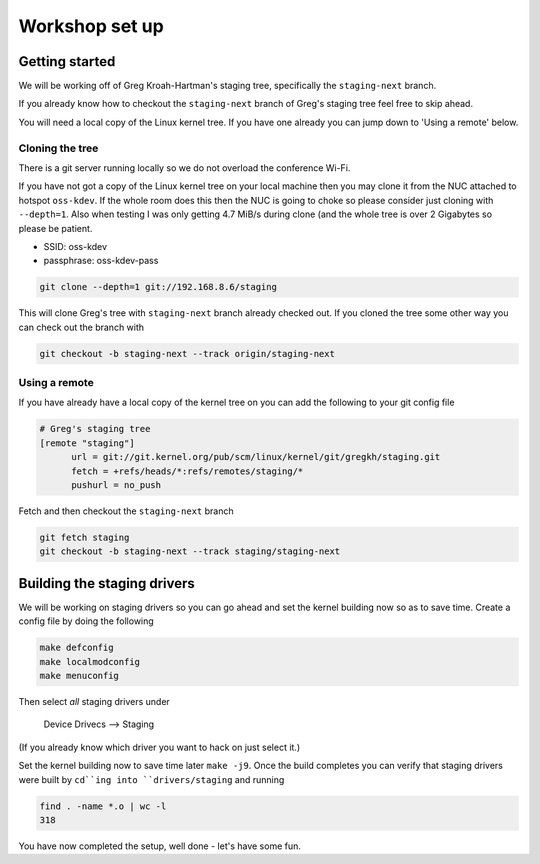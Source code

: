===============
Workshop set up
===============

Getting started
===============

We will be working off of Greg Kroah-Hartman's staging tree, specifically the
``staging-next`` branch.

If you already know how to checkout the ``staging-next`` branch of Greg's staging
tree feel free to skip ahead.

You will need a local copy of the Linux kernel tree.  If you have one already
you can jump down to 'Using a remote' below.


Cloning the tree
----------------

There is a git server running locally so we do not overload the conference Wi-Fi.

If you have not got a copy of the Linux kernel tree on your local machine then
you may clone it from the NUC attached to hotspot ``oss-kdev``.  If the whole room
does this then the NUC is going to choke so please consider just cloning with
``--depth=1``.  Also when testing I was only getting 4.7 MiB/s during clone (and
the whole tree is over 2 Gigabytes so please be patient.

- SSID: oss-kdev
- passphrase: oss-kdev-pass

.. code:: bash
                  
	git clone --depth=1 git://192.168.8.6/staging
        
This will clone Greg's tree with ``staging-next`` branch already checked out.  If
you cloned the tree some other way you can check out the branch with

.. code:: bash
                  
	git checkout -b staging-next --track origin/staging-next

Using a remote
--------------

If you have already have a local copy of the kernel tree on you can add the
following to your git config file

.. code:: bash

          # Greg's staging tree
          [remote "staging"]
          	url = git://git.kernel.org/pub/scm/linux/kernel/git/gregkh/staging.git
		fetch = +refs/heads/*:refs/remotes/staging/*
		pushurl = no_push	

Fetch and then checkout the ``staging-next`` branch

.. code:: bash

          git fetch staging
	  git checkout -b staging-next --track staging/staging-next


Building the staging drivers
============================

We will be working on staging drivers so you can go ahead and set the kernel
building now so as to save time.  Create a config file by doing the following

.. code:: bash

          make defconfig
          make localmodconfig
          make menuconfig
        
Then select *all* staging drivers under

	Device Drivecs --> Staging

(If you already know which driver you want to hack on just select it.)

Set the kernel building now to save time later ``make -j9``.  Once the build
completes you can verify that staging drivers were built by ``cd``ing into
``drivers/staging`` and running

.. code:: bash

	find . -name *.o | wc -l
	318

        
You have now completed the setup, well done - let's have some fun.
